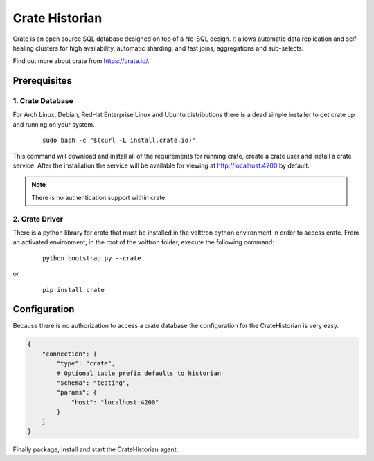 .. _Crate-Historian:

===============
Crate Historian
===============

Crate is an open source SQL database designed on top of a No-SQL design.  It
allows automatic data replication and self-healing clusters for high
availability, automatic sharding, and fast joins, aggregations and sub-selects.

Find out more about crate from `<https://crate.io/>`_.


Prerequisites
~~~~~~~~~~~~~

1. Crate Database
-----------------

For Arch Linux, Debian, RedHat Enterprise Linux and Ubuntu distributions there
is a dead simple installer to get crate up and running on your system.

    ::

        sudo bash -c "$(curl -L install.crate.io)"

This command will download and install all of the requirements for running
crate, create a crate user and install a crate service.  After the installation
the service will be available for viewing at http://localhost:4200 by default.

.. note::  There is no authentication support within crate.


2. Crate Driver
---------------

There is a python library for crate that must be installed in the volttron
python environment in order to access crate.  From an activated environment,
in the root of the volttron folder, execute the following command:

    ::

        python bootstrap.py --crate

or

    ::

        pip install crate


Configuration
~~~~~~~~~~~~~

Because there is no authorization to access a crate database the configuration
for the CrateHistorian is very easy.

.. code-block:: python

    {
        "connection": {
            "type": "crate",
            # Optional table prefix defaults to historian
            "schema": "testing",
            "params": {
                "host": "localhost:4200"
            }
        }
    }

Finally package, install and start the CrateHistorian agent.

.. seealso::  :ref:`Agent Development Walkthrough <Agent-Development#packaging-agent>`
